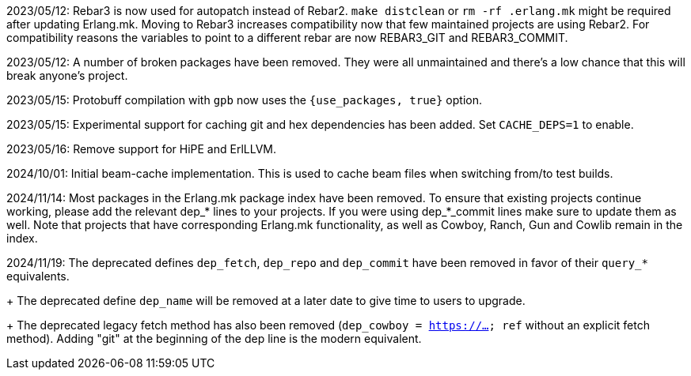 2023/05/12: Rebar3 is now used for autopatch instead of
            Rebar2. `make distclean` or `rm -rf .erlang.mk`
            might be required after updating Erlang.mk.
            Moving to Rebar3 increases compatibility now
            that few maintained projects are using Rebar2.
            For compatibility reasons the variables to
            point to a different rebar are now REBAR3_GIT
            and REBAR3_COMMIT.

2023/05/12: A number of broken packages have been removed.
            They were all unmaintained and there's a low
            chance that this will break anyone's project.

2023/05/15: Protobuff compilation with `gpb` now uses the
            `{use_packages, true}` option.

2023/05/15: Experimental support for caching git and
            hex dependencies has been added. Set
            `CACHE_DEPS=1` to enable.

2023/05/16: Remove support for HiPE and ErlLLVM.

2024/10/01: Initial beam-cache implementation. This is used
            to cache beam files when switching from/to test
            builds.

2024/11/14: Most packages in the Erlang.mk package index
            have been removed. To ensure that existing
            projects continue working, please add the
            relevant dep_* lines to your projects. If
            you were using dep_*_commit lines make sure
            to update them as well. Note that projects
            that have corresponding Erlang.mk functionality,
            as well as Cowboy, Ranch, Gun and Cowlib remain
            in the index.

2024/11/19: The deprecated defines `dep_fetch`,
            `dep_repo` and `dep_commit` have been removed
            in favor of their `query_*` equivalents.
+
            The deprecated define `dep_name` will be
            removed at a later date to give time to
            users to upgrade.
+
            The deprecated legacy fetch method has also
            been removed (`dep_cowboy = https://... ref`
            without an explicit fetch method). Adding "git"
            at the beginning of the dep line is the modern
            equivalent.
